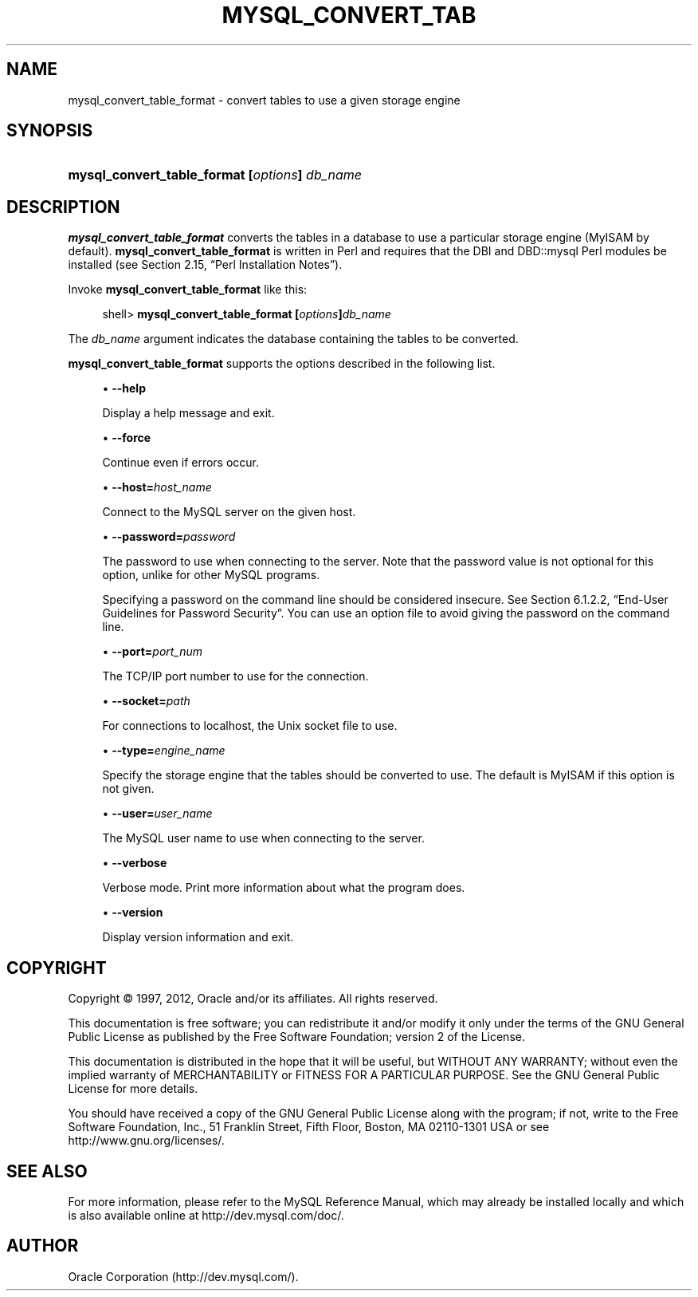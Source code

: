 '\" t
.\"     Title: \fBmysql_convert_table_format\fR
.\"    Author: [FIXME: author] [see http://docbook.sf.net/el/author]
.\" Generator: DocBook XSL Stylesheets v1.75.2 <http://docbook.sf.net/>
.\"      Date: 04/15/2012
.\"    Manual: MySQL Database System
.\"    Source: MySQL 5.1
.\"  Language: English
.\"
.TH "\FBMYSQL_CONVERT_TAB" "1" "04/15/2012" "MySQL 5\&.1" "MySQL Database System"
.\" -----------------------------------------------------------------
.\" * set default formatting
.\" -----------------------------------------------------------------
.\" disable hyphenation
.nh
.\" disable justification (adjust text to left margin only)
.ad l
.\" -----------------------------------------------------------------
.\" * MAIN CONTENT STARTS HERE *
.\" -----------------------------------------------------------------
.\" mysql_convert_table_format
.SH "NAME"
mysql_convert_table_format \- convert tables to use a given storage engine
.SH "SYNOPSIS"
.HP \w'\fBmysql_convert_table_format\ [\fR\fB\fIoptions\fR\fR\fB]\ \fR\fB\fIdb_name\fR\fR\ 'u
\fBmysql_convert_table_format [\fR\fB\fIoptions\fR\fR\fB] \fR\fB\fIdb_name\fR\fR
.SH "DESCRIPTION"
.PP
\fBmysql_convert_table_format\fR
converts the tables in a database to use a particular storage engine (MyISAM
by default)\&.
\fBmysql_convert_table_format\fR
is written in Perl and requires that the
DBI
and
DBD::mysql
Perl modules be installed (see
Section\ \&2.15, \(lqPerl Installation Notes\(rq)\&.
.PP
Invoke
\fBmysql_convert_table_format\fR
like this:
.sp
.if n \{\
.RS 4
.\}
.nf
shell> \fBmysql_convert_table_format [\fR\fB\fIoptions\fR\fR\fB]\fR\fB\fIdb_name\fR\fR
.fi
.if n \{\
.RE
.\}
.PP
The
\fIdb_name\fR
argument indicates the database containing the tables to be converted\&.
.PP
\fBmysql_convert_table_format\fR
supports the options described in the following list\&.
.sp
.RS 4
.ie n \{\
\h'-04'\(bu\h'+03'\c
.\}
.el \{\
.sp -1
.IP \(bu 2.3
.\}
.\" mysql_convert_table_format: help option
.\" help option: mysql_convert_table_format
\fB\-\-help\fR
.sp
Display a help message and exit\&.
.RE
.sp
.RS 4
.ie n \{\
\h'-04'\(bu\h'+03'\c
.\}
.el \{\
.sp -1
.IP \(bu 2.3
.\}
.\" mysql_convert_table_format: force option
.\" force option: mysql_convert_table_format
\fB\-\-force\fR
.sp
Continue even if errors occur\&.
.RE
.sp
.RS 4
.ie n \{\
\h'-04'\(bu\h'+03'\c
.\}
.el \{\
.sp -1
.IP \(bu 2.3
.\}
.\" mysql_convert_table_format: host option
.\" host option: mysql_convert_table_format
\fB\-\-host=\fR\fB\fIhost_name\fR\fR
.sp
Connect to the MySQL server on the given host\&.
.RE
.sp
.RS 4
.ie n \{\
\h'-04'\(bu\h'+03'\c
.\}
.el \{\
.sp -1
.IP \(bu 2.3
.\}
.\" mysql_convert_table_format: password option
.\" password option: mysql_convert_table_format
\fB\-\-password=\fR\fB\fIpassword\fR\fR
.sp
The password to use when connecting to the server\&. Note that the password value is not optional for this option, unlike for other MySQL programs\&.
.sp
Specifying a password on the command line should be considered insecure\&. See
Section\ \&6.1.2.2, \(lqEnd-User Guidelines for Password Security\(rq\&. You can use an option file to avoid giving the password on the command line\&.
.RE
.sp
.RS 4
.ie n \{\
\h'-04'\(bu\h'+03'\c
.\}
.el \{\
.sp -1
.IP \(bu 2.3
.\}
.\" mysql_convert_table_format: port option
.\" port option: mysql_convert_table_format
\fB\-\-port=\fR\fB\fIport_num\fR\fR
.sp
The TCP/IP port number to use for the connection\&.
.RE
.sp
.RS 4
.ie n \{\
\h'-04'\(bu\h'+03'\c
.\}
.el \{\
.sp -1
.IP \(bu 2.3
.\}
.\" mysql_convert_table_format: socket option
.\" socket option: mysql_convert_table_format
\fB\-\-socket=\fR\fB\fIpath\fR\fR
.sp
For connections to
localhost, the Unix socket file to use\&.
.RE
.sp
.RS 4
.ie n \{\
\h'-04'\(bu\h'+03'\c
.\}
.el \{\
.sp -1
.IP \(bu 2.3
.\}
.\" mysql_convert_table_format: type option
.\" type option: mysql_convert_table_format
\fB\-\-type=\fR\fB\fIengine_name\fR\fR
.sp
Specify the storage engine that the tables should be converted to use\&. The default is
MyISAM
if this option is not given\&.
.RE
.sp
.RS 4
.ie n \{\
\h'-04'\(bu\h'+03'\c
.\}
.el \{\
.sp -1
.IP \(bu 2.3
.\}
.\" mysql_convert_table_format: user option
.\" user option: mysql_convert_table_format
\fB\-\-user=\fR\fB\fIuser_name\fR\fR
.sp
The MySQL user name to use when connecting to the server\&.
.RE
.sp
.RS 4
.ie n \{\
\h'-04'\(bu\h'+03'\c
.\}
.el \{\
.sp -1
.IP \(bu 2.3
.\}
.\" mysql_convert_table_format: verbose option
.\" verbose option: mysql_convert_table_format
\fB\-\-verbose\fR
.sp
Verbose mode\&. Print more information about what the program does\&.
.RE
.sp
.RS 4
.ie n \{\
\h'-04'\(bu\h'+03'\c
.\}
.el \{\
.sp -1
.IP \(bu 2.3
.\}
.\" mysql_convert_table_format: version option
.\" version option: mysql_convert_table_format
\fB\-\-version\fR
.sp
Display version information and exit\&.
.RE
.SH "COPYRIGHT"
.br
.PP
Copyright \(co 1997, 2012, Oracle and/or its affiliates. All rights reserved.
.PP
This documentation is free software; you can redistribute it and/or modify it only under the terms of the GNU General Public License as published by the Free Software Foundation; version 2 of the License.
.PP
This documentation is distributed in the hope that it will be useful, but WITHOUT ANY WARRANTY; without even the implied warranty of MERCHANTABILITY or FITNESS FOR A PARTICULAR PURPOSE. See the GNU General Public License for more details.
.PP
You should have received a copy of the GNU General Public License along with the program; if not, write to the Free Software Foundation, Inc., 51 Franklin Street, Fifth Floor, Boston, MA 02110-1301 USA or see http://www.gnu.org/licenses/.
.sp
.SH "SEE ALSO"
For more information, please refer to the MySQL Reference Manual,
which may already be installed locally and which is also available
online at http://dev.mysql.com/doc/.
.SH AUTHOR
Oracle Corporation (http://dev.mysql.com/).
